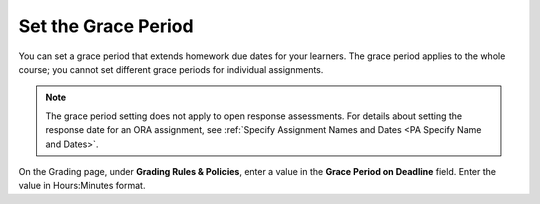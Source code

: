 
.. _Set the Grace Period:

*************************
Set the Grace Period
*************************

You can set a grace period that extends homework due dates for your learners.
The grace period applies to the whole course; you cannot set different grace
periods for individual assignments.

.. note:: The grace period setting does not apply to open response assessments.
   For details about setting the response date for an ORA assignment, see
   :ref:`Specify Assignment Names and Dates <PA Specify Name and Dates>`.

On the Grading page, under **Grading Rules & Policies**, enter a value in the
**Grace Period on Deadline** field. Enter the value in Hours:Minutes format.
